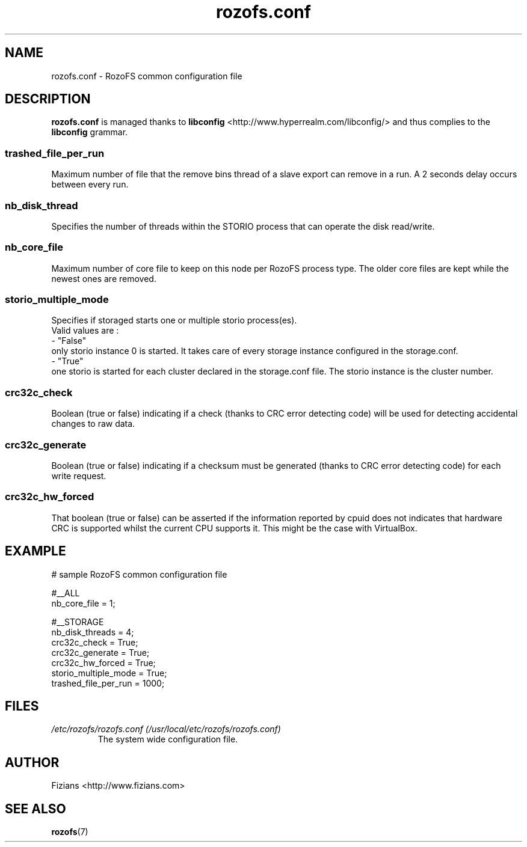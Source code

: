 .\" Process this file with
.\" groff -man -Tascii rozofs.conf.5
.\"
.TH rozofs.conf 5 "APRIL 2015" RozoFS "User Manuals"
.SH NAME
rozofs.conf \- RozoFS common configuration file
.SH DESCRIPTION
.B "rozofs.conf"
is managed thanks to 
.B libconfig
<http://www.hyperrealm.com/libconfig/> and thus complies to the
.B libconfig
grammar.
.SS trashed_file_per_run

Maximum number of file that the remove bins thread of a slave export can remove in a run. A 2 seconds delay occurs between every run. 
.SS nb_disk_thread

Specifies the number of threads within the STORIO process that can operate the disk read/write.

.SS nb_core_file

Maximum number of core file to keep on this node per RozoFS process type. The older core files are kept while the newest ones are removed. 

.SS storio_multiple_mode

Specifies if storaged starts one or multiple storio process(es).
       Valid values are :
           - "False"
             only storio instance 0 is started. It takes care of every storage instance configured in the storage.conf.
           - "True"
             one storio is started for each cluster declared in the storage.conf file. The storio instance is the cluster number. 

.SS crc32c_check
Boolean (true or false) indicating if a check (thanks to CRC error detecting code) will be used for detecting accidental changes to raw data.
.SS crc32c_generate
Boolean (true or false) indicating if a checksum must be generated (thanks to CRC error detecting code) for each write request.
.SS crc32c_hw_forced
That boolean (true or false) can be asserted if the information reported by cpuid does not indicates that hardware CRC is supported whilst the current CPU supports it.
This might be the case with VirtualBox.

.SH EXAMPLE
.PP
.nf
.ta +3i
# sample RozoFS common configuration file

#__ALL
nb_core_file         = 1;

#__STORAGE
nb_disk_threads      = 4;
crc32c_check         = True;
crc32c_generate      = True;
crc32c_hw_forced     = True;
storio_multiple_mode = True;
trashed_file_per_run = 1000;

.SH FILES
.I /etc/rozofs/rozofs.conf (/usr/local/etc/rozofs/rozofs.conf)
.RS
The system wide configuration file.
.\".SH ENVIRONMENT
.\".SH DIAGNOSTICS
.\".SH BUGS
.SH AUTHOR
Fizians <http://www.fizians.com>
.SH "SEE ALSO"
.BR rozofs (7)
